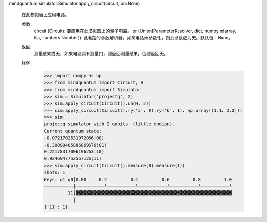 mindquantum.simulator.Simulator.apply_circuit(circuit, pr=None)

        在此模拟器上应用电路。

        参数:
            circuit (Circuit): 要应用在此模拟器上的量子电路。
            pr (Union[ParameterResolver, dict, numpy.ndarray, list, numbers.Number]): 此电路的参数解析器。如果电路未参数化，则此参数应为无。默认值：None。

        返回:
            测量结果或无，如果电路具有测量门，则返回测量结果，否则返回无。

        样例:
            >>> import numpy as np
            >>> from mindquantum import Circuit, H
            >>> from mindquantum import Simulator
            >>> sim = Simulator('projectq', 2)
            >>> sim.apply_circuit(Circuit().un(H, 2))
            >>> sim.apply_circuit(Circuit().ry('a', 0).ry('b', 1), np.array([1.1, 2.2]))
            >>> sim
            projectq simulator with 2 qubits  (little endian).
            Current quantum state:
            -0.0721702531972066¦00⟩
            -0.30090405886869676¦01⟩
            0.22178317006196263¦10⟩
            0.9246947752567126¦11⟩
            >>> sim.apply_circuit(Circuit().measure(0).measure(1))
            shots: 1
            Keys: q1 q0│0.00     0.2         0.4         0.6         0.8         1.0
            ───────────┼───────────┴───────────┴───────────┴───────────┴───────────┴
                     11│▓▓▓▓▓▓▓▓▓▓▓▓▓▓▓▓▓▓▓▓▓▓▓▓▓▓▓▓▓▓▓▓▓▓▓▓▓▓▓▓▓▓▓▓▓▓▓▓▓▓▓▓▓▓▓▓▓▓▓▓
                       │
            {'11': 1}
